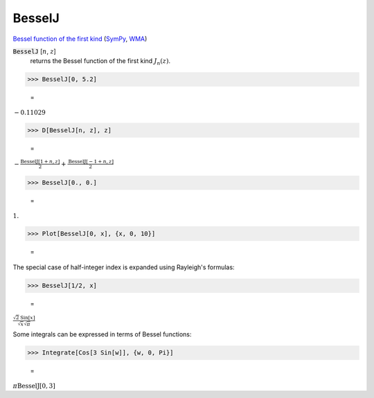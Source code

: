 BesselJ
=======

`Bessel function of the first kind <https://en.wikipedia.org/wiki/Bessel_function#Bessel_functions_of_the_first_kind:_J%CE%B1>`_ (`SymPy <https://docs.sympy.org/latest/modules/functions/special.html#sympy.functions.special.bessel.besselj>`_, `WMA <https://reference.wolfram.com/language/ref/BesselJ.html>`_)


:code:`BesselJ` [:math:`n`, :math:`z`]
    returns the Bessel function of the first kind :math:`J_n(z)`.





>>> BesselJ[0, 5.2]

    =
:math:`-0.11029`


>>> D[BesselJ[n, z], z]

    =
:math:`-\frac{\text{BesselJ}\left[1+n,z\right]}{2}+\frac{\text{BesselJ}\left[-1+n,z\right]}{2}`


>>> BesselJ[0., 0.]

    =
:math:`1.`


>>> Plot[BesselJ[0, x], {x, 0, 10}]

    =
.. image:: asy_Reference_of_Built-in_Symbols_Special_Functions_BesselJ_2icvk9jx.png
    :align: center




The special case of half-integer index is expanded using Rayleigh's formulas:

>>> BesselJ[1/2, x]

    =
:math:`\frac{\sqrt{2} \text{Sin}\left[x\right]}{\sqrt{x} \sqrt{ \pi }}`



Some integrals can be expressed in terms of Bessel functions:

>>> Integrate[Cos[3 Sin[w]], {w, 0, Pi}]

    =
:math:`\pi  \text{BesselJ}\left[0,3\right]`


